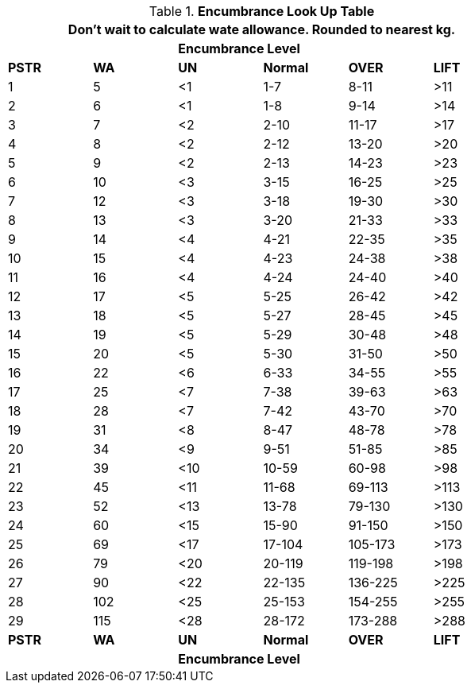 // Table 18.1 Wate Allowance (WA in kgs)  and Encumbrance
.*Encumbrance Look Up Table*
[width="75%",cols="6*^",frame="all", stripes="even"]
|===
6+<|Don't wait to calculate wate allowance. Rounded to nearest kg.

s|
s|
4+s|Encumbrance Level

s|PSTR
s|WA
s|UN 
s|Normal
s|OVER
s|LIFT



|1
|5
|<1
|1-7
|8-11
|>11

|2
|6
|<1
|1-8
|9-14
|>14

|3
|7
|<2
|2-10
|11-17
|>17

|4
|8
|<2
|2-12
|13-20
|>20

|5
|9
|<2
|2-13
|14-23
|>23

|6
|10
|<3
|3-15
|16-25
|>25

|7
|12
|<3
|3-18
|19-30
|>30

|8
|13
|<3
|3-20
|21-33
|>33

|9
|14
|<4
|4-21
|22-35
|>35

|10
|15
|<4
|4-23
|24-38
|>38

|11
|16
|<4
|4-24
|24-40
|>40

|12
|17
|<5
|5-25
|26-42
|>42

|13
|18
|<5
|5-27
|28-45
|>45

|14
|19
|<5
|5-29
|30-48
|>48

|15
|20
|<5
|5-30
|31-50
|>50

|16
|22
|<6
|6-33
|34-55
|>55

|17
|25
|<7
|7-38
|39-63
|>63

|18
|28
|<7
|7-42
|43-70
|>70

|19
|31
|<8
|8-47
|48-78
|>78

|20
|34
|<9
|9-51
|51-85
|>85

|21
|39
|<10
|10-59
|60-98
|>98

|22
|45
|<11
|11-68
|69-113
|>113

|23
|52
|<13
|13-78
|79-130
|>130

|24
|60
|<15
|15-90
|91-150
|>150

|25
|69
|<17
|17-104
|105-173
|>173

|26
|79
|<20
|20-119
|119-198
|>198

|27
|90
|<22
|22-135
|136-225
|>225

|28
|102
|<25
|25-153
|154-255
|>255

|29
|115
|<28
|28-172
|173-288
|>288

s|PSTR
s|WA
s|UN 
s|Normal
s|OVER
s|LIFT

s|
s|
4+s|Encumbrance Level

|===
